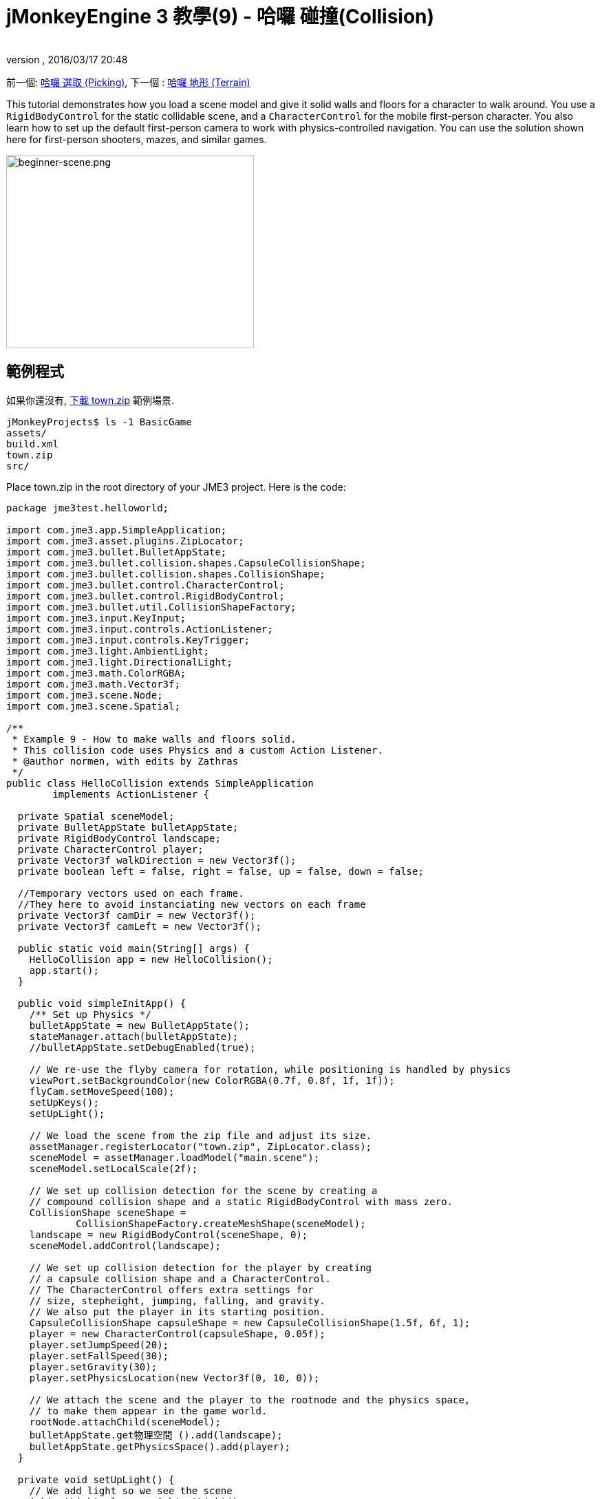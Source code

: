 ﻿= jMonkeyEngine 3 教學(9) - 哈囉 碰撞(Collision)
:author: 
:revnumber: 
:revdate: 2016/03/17 20:48
:keywords: 初學者,碰撞,控制,入門,說明文件,模型,物理
:relfileprefix: ../../
:imagesdir: ../..
ifdef::env-github,env-browser[:outfilesuffix: .adoc]


前一個: <<jme3/beginner/hello_picking#,哈囉 選取 (Picking)>>,
下一個 : <<jme3/beginner/hello_terrain#,哈囉 地形 (Terrain)>>

This tutorial demonstrates how you load a scene model and give it solid walls and floors for a character to walk around.
You use a `RigidBodyControl` for the static collidable scene, and a `CharacterControl` for the mobile first-person character. You also learn how to set up the default first-person camera to work with physics-controlled navigation.
You can use the solution shown here for first-person shooters, mazes, and similar games.


image::jme3/beginner/beginner-scene.png[beginner-scene.png,360,281,align="center"]



== 範例程式

如果你還沒有, link:https://github.com/jMonkeyEngine/wiki/raw/master/src/docs/resources/Scenes/Town/town.zip[下載 town.zip] 範例場景.

[source]
----
jMonkeyProjects$ ls -1 BasicGame
assets/
build.xml
town.zip
src/
----

Place town.zip in the root directory of your JME3 project. Here is the code:

[source,java]
----

package jme3test.helloworld;

import com.jme3.app.SimpleApplication;
import com.jme3.asset.plugins.ZipLocator;
import com.jme3.bullet.BulletAppState;
import com.jme3.bullet.collision.shapes.CapsuleCollisionShape;
import com.jme3.bullet.collision.shapes.CollisionShape;
import com.jme3.bullet.control.CharacterControl;
import com.jme3.bullet.control.RigidBodyControl;
import com.jme3.bullet.util.CollisionShapeFactory;
import com.jme3.input.KeyInput;
import com.jme3.input.controls.ActionListener;
import com.jme3.input.controls.KeyTrigger;
import com.jme3.light.AmbientLight;
import com.jme3.light.DirectionalLight;
import com.jme3.math.ColorRGBA;
import com.jme3.math.Vector3f;
import com.jme3.scene.Node;
import com.jme3.scene.Spatial;

/**
 * Example 9 - How to make walls and floors solid.
 * This collision code uses Physics and a custom Action Listener.
 * @author normen, with edits by Zathras
 */
public class HelloCollision extends SimpleApplication
        implements ActionListener {

  private Spatial sceneModel;
  private BulletAppState bulletAppState;
  private RigidBodyControl landscape;
  private CharacterControl player;
  private Vector3f walkDirection = new Vector3f();
  private boolean left = false, right = false, up = false, down = false;
  
  //Temporary vectors used on each frame.
  //They here to avoid instanciating new vectors on each frame
  private Vector3f camDir = new Vector3f();
  private Vector3f camLeft = new Vector3f();

  public static void main(String[] args) {
    HelloCollision app = new HelloCollision();
    app.start();
  }

  public void simpleInitApp() {
    /** Set up Physics */
    bulletAppState = new BulletAppState();
    stateManager.attach(bulletAppState);
    //bulletAppState.setDebugEnabled(true);

    // We re-use the flyby camera for rotation, while positioning is handled by physics
    viewPort.setBackgroundColor(new ColorRGBA(0.7f, 0.8f, 1f, 1f));
    flyCam.setMoveSpeed(100);
    setUpKeys();
    setUpLight();

    // We load the scene from the zip file and adjust its size.
    assetManager.registerLocator("town.zip", ZipLocator.class);
    sceneModel = assetManager.loadModel("main.scene");
    sceneModel.setLocalScale(2f);

    // We set up collision detection for the scene by creating a
    // compound collision shape and a static RigidBodyControl with mass zero.
    CollisionShape sceneShape =
            CollisionShapeFactory.createMeshShape(sceneModel);
    landscape = new RigidBodyControl(sceneShape, 0);
    sceneModel.addControl(landscape);

    // We set up collision detection for the player by creating
    // a capsule collision shape and a CharacterControl.
    // The CharacterControl offers extra settings for
    // size, stepheight, jumping, falling, and gravity.
    // We also put the player in its starting position.
    CapsuleCollisionShape capsuleShape = new CapsuleCollisionShape(1.5f, 6f, 1);
    player = new CharacterControl(capsuleShape, 0.05f);
    player.setJumpSpeed(20);
    player.setFallSpeed(30);
    player.setGravity(30);
    player.setPhysicsLocation(new Vector3f(0, 10, 0));

    // We attach the scene and the player to the rootnode and the physics space,
    // to make them appear in the game world.
    rootNode.attachChild(sceneModel);
    bulletAppState.get物理空間 ().add(landscape);
    bulletAppState.getPhysicsSpace().add(player);
  }

  private void setUpLight() {
    // We add light so we see the scene
    AmbientLight al = new AmbientLight();
    al.setColor(ColorRGBA.White.mult(1.3f));
    rootNode.addLight(al);

    DirectionalLight dl = new DirectionalLight();
    dl.setColor(ColorRGBA.White);
    dl.setDirection(new Vector3f(2.8f, -2.8f, -2.8f).normalizeLocal());
    rootNode.addLight(dl);
  }

  /** We over-write some navigational key mappings here, so we can
   * add physics-controlled walking and jumping: */
  private void setUpKeys() {
    inputManager.addMapping("Left", new KeyTrigger(KeyInput.KEY_A));
    inputManager.addMapping("Right", new KeyTrigger(KeyInput.KEY_D));
    inputManager.addMapping("Up", new KeyTrigger(KeyInput.KEY_W));
    inputManager.addMapping("Down", new KeyTrigger(KeyInput.KEY_S));
    inputManager.addMapping("Jump", new KeyTrigger(KeyInput.KEY_SPACE));
    inputManager.addListener(this, "Left");
    inputManager.addListener(this, "Right");
    inputManager.addListener(this, "Up");
    inputManager.addListener(this, "Down");
    inputManager.addListener(this, "Jump");
  }

  /** These are our custom actions triggered by key presses.
   * We do not walk yet, we just keep track of the direction the user pressed. */
  public void onAction(String binding, boolean isPressed, float tpf) {
    if (binding.equals("Left")) {
      left = isPressed;
    } else if (binding.equals("Right")) {
      right= isPressed;
    } else if (binding.equals("Up")) {
      up = isPressed;
    } else if (binding.equals("Down")) {
      down = isPressed;
    } else if (binding.equals("Jump")) {
      if (isPressed) { player.jump(); }
    }
  }

  /**
   * This is the main event loop--walking happens here.
   * We check in which direction the player is walking by interpreting
   * the camera direction forward (camDir) and to the side (camLeft).
   * The setWalkDirection() command is what lets a physics-controlled player walk.
   * We also make sure here that the camera moves with player.
   */
  @Override
    public void simpleUpdate(float tpf) {
        camDir.set(cam.getDirection()).multLocal(0.6f);
        camLeft.set(cam.getLeft()).multLocal(0.4f);
        walkDirection.set(0, 0, 0);
        if (left) {
            walkDirection.addLocal(camLeft);
        }
        if (right) {
            walkDirection.addLocal(camLeft.negate());
        }
        if (up) {
            walkDirection.addLocal(camDir);
        }
        if (down) {
            walkDirection.addLocal(camDir.negate());
        }
        player.setWalkDirection(walkDirection);
        cam.setLocation(player.getPhysicsLocation());
    }
}

----

Run the sample. You should see a town square with houses and a monument. Use the WASD keys and the mouse to navigate around with a first-person perspective. Run forward and jump by pressing W and Space. Note how you step over the sidewalk, and up the steps to the monument. You can walk in the alleys between the houses, but the walls are solid. Don't walk over the edge of the world! emoji:smiley


== 了解程式碼

讓我們從物件宣告開始:

[source,java]
----
public class HelloCollision extends SimpleApplication
        implements ActionListener { ... }
----

你已經知道簡單應用程式是jME3遊戲中的基礎物件。你建置這個物件來實作 ActionListener介面，因為等一下你會想要自行設定操作輸入

[source,java]
----

  private Spatial sceneModel;
  private BulletAppState bulletAppState;
  private RigidBodyControl landscape;
  private CharacterControl player;
  private Vector3f walkDirection = new Vector3f();
  private boolean left = false, right = false, up = false, down = false;

  //Temporary vectors used on each frame.
  //They here to avoid instanciating new vectors on each frame
  private Vector3f camDir = new Vector3f();
  private Vector3f camLeft = new Vector3f();

----

You initialize a few private fields:

*  The BulletAppState gives this SimpleApplication access to physics features (such as collision detection) supplied by jME3's jBullet integration
*  The Spatial sceneModel is for loading an OgreXML model of a town.
*  You need a RigidBodyControl to make the town model solid.
*  The (invisible) first-person player is represented by a CharacterControl object.
*  The fields `walkDirection` and the four Booleans are used for physics-controlled navigation.
*  camDir and camLeft are temporary vectors used later when computing the walkingDirection from the cam position and rotation

讓我們看看所有的細節:


== 初始化遊戲

As usual, you initialize the game in the `simpleInitApp()` method.

[source,java]
----

    viewPort.setBackgroundColor(new ColorRGBA(0.7f,0.8f,1f,1f));
    flyCam.setMoveSpeed(100);
    setUpKeys();
    setUpLight();

----

.  You set the background color to light blue, since this is a scene with a sky.
.  You repurpose the default camera control “flyCam as first-person camera and set its speed.
.  The auxiliary method `setUpLights()` adds your light sources.
.  The auxiliary method `setUpKeys()` configures input mappings–we will look at it later.


=== 物理 - 控制場景

The first thing you do in every physics game is create a BulletAppState object. It gives you access to jME3's jBullet integration which handles physical forces and collisions.

[source,java]
----

    bulletAppState = new BulletAppState();
    stateManager.attach(bulletAppState);

----

For the scene, you load the `sceneModel` from a zip file, and adjust the size.

[source,java]
----

    assetManager.registerLocator("town.zip", ZipLocator.class);
    sceneModel = assetManager.loadModel("main.scene");
    sceneModel.setLocalScale(2f);

----

`town.zip`這個檔案包含一個在JME3原始碼的範例模型 – 你可以link:https://github.com/jMonkeyEngine/wiki/raw/master/src/docs/resources/Scenes/Town/town.zip[在這裡下載]. (可以選擇用任何你的OgreXML場景.)在這個範例中,壓縮檔在應用程式頂端目錄(就是src/, assets/, build.xml旁邊).

[source,java]
----

    CollisionShape sceneShape =
      CollisionShapeFactory.createMeshShape((Node) sceneModel);
    landscape = new RigidBodyControl(sceneShape, 0);
    sceneModel.addControl(landscape);
    rootNode.attachChild(sceneModel);

----

To use collision detection, you add a RigidBodyControl to the `sceneModel` Spatial. The RigidBodyControl for a complex model takes two arguments: A Collision Shape, and the object's mass.

*  JME3 offers a `CollisionShapeFactory` that precalculates a mesh-accurate collision shape for a Spatial. You choose to generate a `CompoundCollisionShape` (which has MeshCollisionShapes as its children) because this type of collision shape is optimal for immobile objects, such as terrain, houses, and whole shooter levels.
*  You set the mass to zero since a scene is static and its mass is irrevelant.
*  Add the control to the Spatial to give it physical properties. 
*  As always, attach the sceneModel to the rootNode to make it visible.

[小撇步]
====
Remember to add a light source so you can see the scene.
====


=== 物理 - 控制玩家

A first-person player is typically invisible. When you use the default flyCam as first-person cam, it does not even test for collisons and runs through walls. This is because the flyCam control does not have any physical shape assigned. In this code sample, you represent the first-person player as an (invisible) physical shape. You use the WASD keys to steer this physical shape around, while the physics engine manages for you how it walks along solid walls and on solid floors and jumps over solid obstacles. Then you simply make the camera follow the walking shape's location – and you get the illusion of being a physical body in a solid environment seeing through the camera.

So let's set up collision detection for the first-person player.

[source,java]
----

    CapsuleCollisionShape capsuleShape = new CapsuleCollisionShape(1.5f, 6f, 1);

----

Again, you create a CollisionShape: This time you choose a CapsuleCollisionShape, a cylinder with a rounded top and bottom. This shape is optimal for a person: It's tall and the roundness helps to get stuck less often on obstacles.

*  Supply the CapsuleCollisionShape constructor with the desired radius and height of the bounding capsule to fit the shape of your character. In this example the character is 2*1.5f units wide, and 6f units tall.
*  The final integer argument specifies the orientation of the cylinder: 1 is the Y-axis, which fits an upright person. For animals which are longer than high you would use 0 or 2 (depending on how it is rotated).

[source,java]
----

    player = new CharacterControl(capsuleShape, 0.05f);

----


[TIP]
====
“Does that CollisionShape make me look fat? If you ever get confusing physics behaviour, remember to have a look at the collision shapes. Add the following line after the bulletAppState initialization to make the shapes visible: 

[source,java]
----
bulletAppState.setDebugEnabled(true);
----


====


Now you use the CollisionShape to create a `CharacterControl` that represents the first-person player. The last argument of the CharacterControl constructor (here `.05f`) is the size of a step that the character should be able to surmount.

[source,java]
----

    player.setJumpSpeed(20);
    player.setFallSpeed(30);
    player.setGravity(30);

----

Apart from step height and character size, the `CharacterControl` lets you configure jumping, falling, and gravity speeds. Adjust the values to fit your game situation.

[source,java]
----

    player.setPhysicsLocation(new Vector3f(0, 10, 0));

----

Finally we put the player in its starting position and update its state – remember to use `setPhysicsLocation()` instead of `setLocalTranslation()` now, since you are dealing with a physical object. 


=== PhysicsSpace

Remember, in physical games, you must register all solid objects (usually the characters and the scene) to the PhysicsSpace!

[source,java]
----

    bulletAppState.getPhysicsSpace().add(landscape);
    bulletAppState.getPhysicsSpace().add(player);

----

The invisible body of the character just sits there on the physical floor. It cannot walk yet – you will deal with that next.


== 導航

The default camera controller `cam` is a third-person camera. JME3 also offers a first-person controller, `flyCam`, which we use here to handle camera rotation. The `flyCam` control moves the camera using `setLocation()`.

However, you must redefine how walking (camera movement) is handled for physics-controlled objects: When you navigate a non-physical node (e.g. the default flyCam), you simply specify the _target location_. There are no tests that prevent the flyCam from getting stuck in a wall! When you move a PhysicsControl, you want to specify a _walk direction_ instead. Then the PhysicsSpace can calculate for you how far the character can actually move in the desired direction – or whether an obstacle prevents it from going any further.

In short, you must re-define the flyCam's navigational key mappings to use `setWalkDirection()` instead of `setLocalTranslation()`. Here are the steps:


=== 1.輸入管理員

In the `simpleInitApp()` method, you re-configure the familiar WASD inputs for walking, and Space for jumping.

[source,java]
----
private void setUpKeys() {
    inputManager.addMapping("Left", new KeyTrigger(KeyInput.KEY_A));
    inputManager.addMapping("Right", new KeyTrigger(KeyInput.KEY_D));
    inputManager.addMapping("Up", new KeyTrigger(KeyInput.KEY_W));
    inputManager.addMapping("Down", new KeyTrigger(KeyInput.KEY_S));
    inputManager.addMapping("Jump", new KeyTrigger(KeyInput.KEY_SPACE));
    inputManager.addListener(this, "Left");
    inputManager.addListener(this, "Right");
    inputManager.addListener(this, "Up");
    inputManager.addListener(this, "Down");
    inputManager.addListener(this, "Jump");
}

----

You can move this block of code into an auxiliary method `setupKeys()` and call this method from `simpleInitApp()`– to keep the code more readable.


=== 2. onAction()

Remember that this class implements the `ActionListener` interface, so you can customize the flyCam inputs. The `ActionListener` interface requires you to implement the `onAction()` method: You re-define the actions triggered by navigation key presses to work with physics.

[source,java]
----

  public void onAction(String binding, boolean value, float tpf) {
    if (binding.equals("Left")) {
      if (value) { left = true; } else { left = false; }
    } else if (binding.equals("Right")) {
      if (value) { right = true; } else { right = false; }
    } else if (binding.equals("Up")) {
      if (value) { up = true; } else { up = false; }
    } else if (binding.equals("Down")) {
      if (value) { down = true; } else { down = false; }
    } else if (binding.equals("Jump")) {
      player.jump();
    }
  }
----

The only movement that you do not have to implement yourself is the jumping action. The call `player.jump()` is a special method that handles a correct jumping motion for your `PhysicsCharacterNode`.

For all other directions: Every time the user presses one of the WASD keys, you _keep track_ of the direction the user wants to go, by storing this info in four directional Booleans. No actual walking happens here yet. The update loop is what acts out the directional info stored in the booleans, and makes the player move, as shown in the next code snippet:


=== 3. setWalkDirection()

Previously in the `onAction()` method, you have collected the info in which direction the user wants to go in terms of “forward or “left. In the update loop, you repeatedly poll the current rotation of the camera. You calculate the actual vectors to which “forward or “left corresponds in the coordinate system.

This last and most important code snippet goes into the `simpleUpdate()` method.

[source,java]
----

 public void simpleUpdate(float tpf) {
        camDir.set(cam.getDirection()).multLocal(0.6f);
        camLeft.set(cam.getLeft()).multLocal(0.4f);
        walkDirection.set(0, 0, 0);
        if (left) {
            walkDirection.addLocal(camLeft);
        }
        if (right) {
            walkDirection.addLocal(camLeft.negate());
        }
        if (up) {
            walkDirection.addLocal(camDir);
        }
        if (down) {
            walkDirection.addLocal(camDir.negate());
        }
        player.setWalkDirection(walkDirection);
        cam.setLocation(player.getPhysicsLocation());
    }
----

This is how the walking is triggered:

.  Initialize the vector `walkDirection` to zero. This is where you want to store the calculated walk direction.
..  Add to `walkDirection` the recent motion vectors that you polled from the camera. This way it is posible for a character to move forward and to the left simultaneously, for example! 
..  This one last line does the “walking magic: 
+
[source,java]
----
player.setWalkDirection(walkDirection);
----
+
Always use `setWalkDirection()` to make a physics-controlled object move continuously, and the physics engine handles collision detection for you.

..  Make the first-person camera object follow along with the physics-controlled player:
+
[source,java]
----
cam.setLocation(player.getPhysicsLocation());
----


[重要]
====
Again, do not use `setLocalTranslation()` to walk the player around. You will get it stuck by overlapping with another physical object. You can put the player in a start position with `setPhysicalLocation()` if you make sure to place it a bit above the floor and away from obstacles.
====


== 結論

You have learned how to load a “solid physical scene model and walk around in it with a first-person perspective.
You learned to speed up the physics calculations by using the CollisionShapeFactory to create efficient CollisionShapes for complex Geometries. You know how to add PhysicsControls to your collidable geometries and you register them to the PhysicsSpace. You also learned to use `player.setWalkDirection(walkDirection)` to move collision-aware characters around, and not `setLocalTranslation()`.

Terrains are another type of scene in which you will want to walk around. Let's proceed with learning <<jme3/beginner/hello_terrain#,how to generate terrains>> now. 

'''

Related info:

*  How to load models and scenes: <<jme3/beginner/hello_asset#,Hello Asset>>, <<sdk/scene_explorer#,Scene Explorer>>, <<sdk/scene_composer#,Scene Composer>>
*  <<jme3/advanced/terrain_collision#,地形碰撞>>
*  To learn more about complex physics scenes, where several mobile physical objects bump into each other, read <<jme3/beginner/hello_physics#,Hello Physics>>.
*  FYI, there are simpler collision detection solutions without physics, too. Have a look at link:https://github.com/jMonkeyEngine/jmonkeyengine/blob/master/jme3-examples/src/main/java/jme3test/collision/TestTriangleCollision.java[jme3test.collision.TestTriangleCollision.java].
